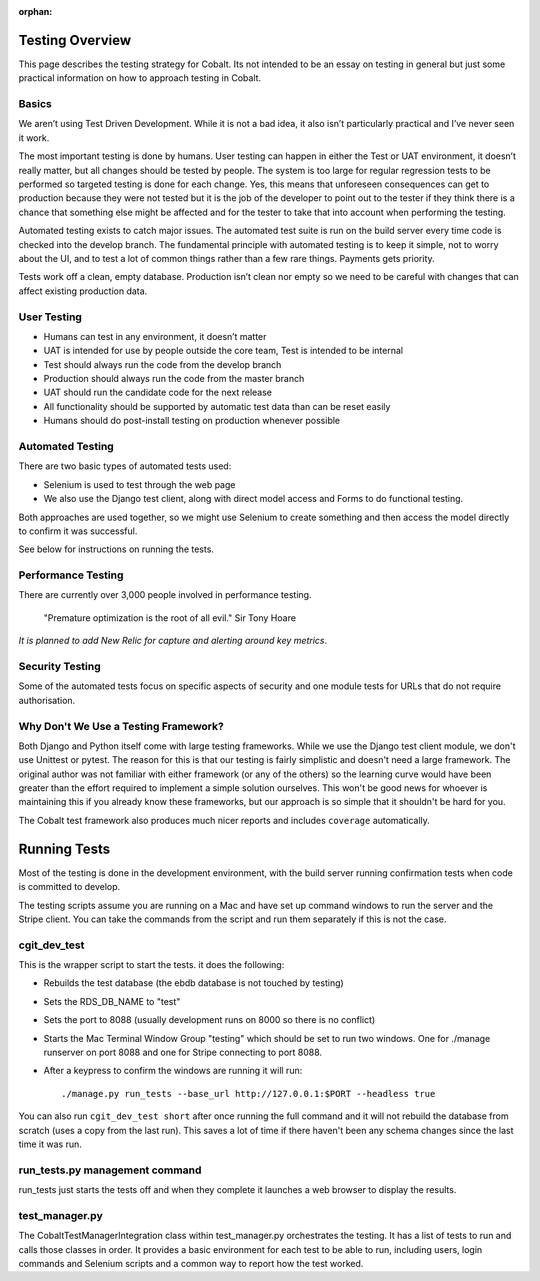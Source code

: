 :orphan:

.. image:: ../images/cobalt.jpg
 :width: 300
 :alt: Cobalt Chemical Symbol

.. image:: ../images/testing.jpg
 :width: 300
 :alt: Testing

Testing Overview
================

This page describes the testing strategy for Cobalt.
Its not intended to be an essay on testing in general
but just some practical information on how to approach
testing in Cobalt.

Basics
------
We aren’t using Test Driven Development. While it
is not a bad idea, it also isn’t particularly
practical and I’ve never seen it work.

The most important testing is done by humans.
User testing can happen in either the Test or
UAT environment, it doesn’t really matter,
but all changes should be tested by people.
The system is too large for regular regression
tests to be performed so targeted testing
is done for each change. Yes, this means that
unforeseen consequences can get to production
because they were not tested but it is the job
of the developer to point out to the tester if
they think there is a chance that something else
might be affected and for the tester to take that
into account when performing the testing.

Automated testing exists to catch major issues.
The automated test suite is run on the build server
every time code is checked into the develop branch.
The fundamental principle with automated testing is
to keep it simple, not to worry about the UI, and
to test a lot of common things rather than a few
rare things. Payments gets priority.

Tests work off a clean, empty database. Production
isn’t clean nor empty so we need to be careful with
changes that can affect existing production data.

User Testing
------------

* Humans can test in any environment, it doesn’t matter
* UAT is intended for use by people outside the core team, Test is intended to be internal
* Test should always run the code from the develop branch
* Production should always run the code from the master branch
* UAT should run the candidate code for the next release
* All functionality should be supported by automatic test data than can be reset easily
* Humans should do post-install testing on production whenever possible

Automated Testing
-----------------

There are two basic types of automated tests used:

* Selenium is used to test through the web page
* We also use the Django test client, along with direct model access and Forms to do functional testing.

Both approaches are used together, so we might use Selenium to create something and then access
the model directly to confirm it was successful.

See below for instructions on running the tests.

Performance Testing
-------------------

There are currently over 3,000 people involved in performance testing.

    "Premature optimization is the root of all evil." Sir Tony Hoare

*It is planned to add New Relic for capture and alerting around key metrics*.

Security Testing
----------------

Some of the automated tests focus on specific aspects of security and one module tests for URLs that do not
require authorisation.

Why Don't We Use a Testing Framework?
-------------------------------------

Both Django and Python itself come with large
testing frameworks. While we use the Django test
client module, we don't use Unittest or pytest.
The reason for this is that our testing is fairly
simplistic and doesn't need a large framework. The original author
was not familiar with either framework (or any of
the others) so the learning curve would have been
greater than the effort required to implement a
simple solution ourselves. This won't be good news
for whoever is maintaining this if you already know
these frameworks, but our approach is so simple
that it shouldn't be hard for you.

The Cobalt test framework also produces much nicer reports and includes
``coverage`` automatically.

Running Tests
=============

Most of the testing is done in the development environment,
with the build server running confirmation tests when code
is committed to develop.

The testing scripts assume you are running on a Mac
and have set up command windows to run the server and the
Stripe client. You can take the commands from the script
and run them separately if this is not the case.

cgit_dev_test
-------------

This is the wrapper script to start the tests. it does the following:

* Rebuilds the test database (the ebdb database is not touched by testing)
* Sets the RDS_DB_NAME to "test"
* Sets the port to 8088 (usually development runs on 8000 so there is no conflict)
* Starts the Mac Terminal Window Group "testing" which should be set to run two windows. One for ./manage runserver on port 8088 and one for Stripe connecting to port 8088.
* After a keypress to confirm the windows are running it will run::

    ./manage.py run_tests --base_url http://127.0.0.1:$PORT --headless true

You can also run ``cgit_dev_test short`` after once running the full command and it will not rebuild the database from
scratch (uses a copy from the last run). This saves a lot of time if there haven't been any schema changes since the
last time it was run.

run_tests.py management command
-------------------------------

run_tests just starts the tests off and when they complete it launches a web browser to display the results.

test_manager.py
---------------

The CobaltTestManagerIntegration class within test_manager.py orchestrates the testing. It has a list of tests to run and calls
those classes in order. It provides a basic environment for each test to be able to run, including users, login
commands and Selenium scripts and a common way to report how the test worked.


